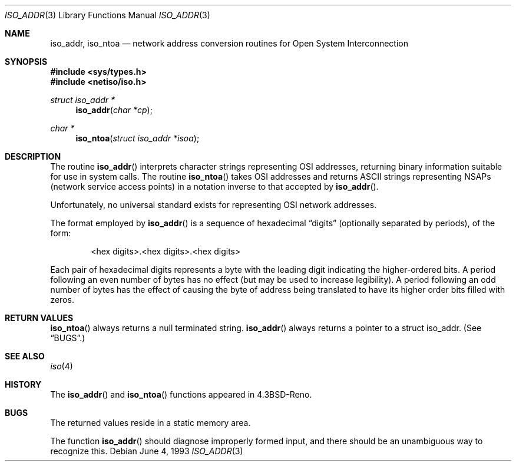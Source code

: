 .\"	$OpenBSD: src/lib/libc/net/Attic/iso_addr.3,v 1.3 1999/07/05 04:40:59 aaron Exp $
.\"
.\" Copyright (c) 1993
.\"	The Regents of the University of California.  All rights reserved.
.\"
.\" Redistribution and use in source and binary forms, with or without
.\" modification, are permitted provided that the following conditions
.\" are met:
.\" 1. Redistributions of source code must retain the above copyright
.\"    notice, this list of conditions and the following disclaimer.
.\" 2. Redistributions in binary form must reproduce the above copyright
.\"    notice, this list of conditions and the following disclaimer in the
.\"    documentation and/or other materials provided with the distribution.
.\" 3. All advertising materials mentioning features or use of this software
.\"    must display the following acknowledgement:
.\"	This product includes software developed by the University of
.\"	California, Berkeley and its contributors.
.\" 4. Neither the name of the University nor the names of its contributors
.\"    may be used to endorse or promote products derived from this software
.\"    without specific prior written permission.
.\"
.\" THIS SOFTWARE IS PROVIDED BY THE REGENTS AND CONTRIBUTORS ``AS IS'' AND
.\" ANY EXPRESS OR IMPLIED WARRANTIES, INCLUDING, BUT NOT LIMITED TO, THE
.\" IMPLIED WARRANTIES OF MERCHANTABILITY AND FITNESS FOR A PARTICULAR PURPOSE
.\" ARE DISCLAIMED.  IN NO EVENT SHALL THE REGENTS OR CONTRIBUTORS BE LIABLE
.\" FOR ANY DIRECT, INDIRECT, INCIDENTAL, SPECIAL, EXEMPLARY, OR CONSEQUENTIAL
.\" DAMAGES (INCLUDING, BUT NOT LIMITED TO, PROCUREMENT OF SUBSTITUTE GOODS
.\" OR SERVICES; LOSS OF USE, DATA, OR PROFITS; OR BUSINESS INTERRUPTION)
.\" HOWEVER CAUSED AND ON ANY THEORY OF LIABILITY, WHETHER IN CONTRACT, STRICT
.\" LIABILITY, OR TORT (INCLUDING NEGLIGENCE OR OTHERWISE) ARISING IN ANY WAY
.\" OUT OF THE USE OF THIS SOFTWARE, EVEN IF ADVISED OF THE POSSIBILITY OF
.\" SUCH DAMAGE.
.\"
.Dd June 4, 1993
.Dt ISO_ADDR 3
.Os
.Sh NAME
.Nm iso_addr ,
.Nm iso_ntoa
.Nd "network address conversion routines for Open System Interconnection"
.Sh SYNOPSIS
.Fd #include <sys/types.h>
.Fd #include <netiso/iso.h>
.Ft struct iso_addr *
.Fn iso_addr "char *cp"
.Ft char *
.Fn iso_ntoa "struct iso_addr *isoa"
.Sh DESCRIPTION
The routine
.Fn iso_addr
interprets character strings representing
.Tn OSI
addresses, returning binary information suitable
for use in system calls.
The routine
.Fn iso_ntoa
takes
.Tn OSI
addresses and returns
.Tn ASCII
strings representing NSAPs (network service
access points) in a
notation inverse to that accepted by
.Fn iso_addr .
.Pp
Unfortunately, no universal standard exists for representing
.Tn OSI
network addresses.
.Pp
The format employed by
.Fn iso_addr
is a sequence of hexadecimal
.Dq digits
(optionally separated by periods),
of the form:
.Bd -filled -offset indent
<hex digits>.<hex digits>.<hex digits>
.Ed
.Pp
Each pair of hexadecimal digits represents a byte
with the leading digit indicating the higher-ordered bits.
A period following an even number of bytes has no
effect (but may be used to increase legibility).
A period following an odd number of bytes has the
effect of causing the byte of address being translated
to have its higher order bits filled with zeros.
.Sh RETURN VALUES
.Fn iso_ntoa
always returns a null terminated string.
.Fn iso_addr
always returns a pointer to a struct iso_addr.
(See
.Sx BUGS . )
.Sh SEE ALSO
.Xr iso 4
.Sh HISTORY
The
.Fn iso_addr
and
.Fn iso_ntoa
functions appeared in
.Bx 4.3 Reno .
.Sh BUGS
The returned values
reside in a static memory area.
.Pp
The function
.Fn iso_addr
should diagnose improperly formed input, and there should be an unambiguous
way to recognize this.
